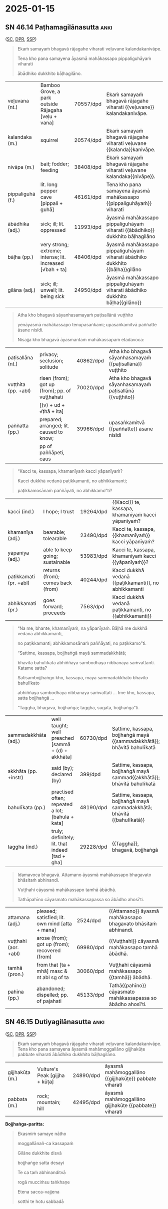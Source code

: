 #+author: gambhiro
#+youtube_id: AmrQsyi99CI

* 2025-01-15
** Exercise :noexport:

#+latex: \renewcommand{\arraystretch}{1.6}

#+ATTR_LATEX: :center nil
| word          | pos            | meaning        |
|---------------+----------------+----------------|
| samayaṁ      | \fillin{3cm}{} | \fillin{5cm}{} |
| samayena      | \fillin{3cm}{} | \fillin{5cm}{} |
| rājagahe      | \fillin{3cm}{} | \fillin{5cm}{} |
| dukkhā        | \fillin{3cm}{} | \fillin{5cm}{} |
| nibbānāya     | \fillin{3cm}{} | \fillin{5cm}{} |
| viharati      | \fillin{3cm}{} | \fillin{5cm}{} |
| upasaṅkami    | \fillin{3cm}{} | \fillin{5cm}{} |
| upasaṅkamitvā | \fillin{3cm}{} | \fillin{5cm}{} |
| avoca         | \fillin{3cm}{} | \fillin{5cm}{} |
| saṁvattanti  | \fillin{3cm}{} | \fillin{5cm}{} |
| ahosi         | \fillin{3cm}{} | \fillin{5cm}{} |

#+latex: \normalArrayStretch

** SN 46.14 Paṭhamagilānasutta :anki:

([[https://suttacentral.net/sn46.14/pli/ms][SC]], [[https://www.digitalpalireader.online/_dprhtml/index.html?loc=s.4.0.0.1.1.3.m][DPR]], [[http://localhost:4848/suttas/sn46.14/pli/ms?window_type=Sutta+Study][SSP]])

#+begin_quote
Ekaṁ samayaṁ bhagavā rājagahe viharati veḷuvane kalandakanivāpe.

Tena kho pana samayena āyasmā mahākassapo pippaliguhāyaṁ viharati

ābādhiko dukkhito bāḷhagilāno.
#+end_quote

#+ATTR_LATEX: :environment longtable :align L{\colOne} L{\colTwo} H H
| veḷuvana (nt.)   | Bamboo Grove, a park outside Rājagaha [veḷu + vana]       | 70557/dpd | Ekaṁ samayaṁ bhagavā rājagahe viharati {{veḷuvane}} kalandakanivāpe.         |
| kalandaka (m.)   | squirrel                                                  | 20574/dpd | Ekaṁ samayaṁ bhagavā rājagahe viharati veḷuvane {{kalanda}}kanivāpe.         |
| nivāpa (m.)      | bait; fodder; feeding                                     | 38408/dpd | Ekaṁ samayaṁ bhagavā rājagahe viharati veḷuvane kalandaka{{nivāpe}}.         |
| pippaliguhā (f.) | lit. long pepper cave [pippali + guhā]                    | 46161/dpd | Tena kho pana samayena āyasmā mahākassapo {{pippaliguhāyaṁ}} viharati       |
| ābādhika (adj.)  | sick; ill; lit. oppressed                                 | 11993/dpd | āyasmā mahākassapo pippaliguhāyaṁ viharati {{ābādhiko}} dukkhito bāḷhagilāno |
| bāḷha (pp.)      | very strong; extreme; intense; lit. increased [√bah + ta] | 48406/dpd | āyasmā mahākassapo pippaliguhāyaṁ viharati ābādhiko dukkhito {{bāḷha}}gilāno |
| gilāna (adj.)    | sick; ill; unwell; lit. being sick                        | 24950/dpd | āyasmā mahākassapo pippaliguhāyaṁ viharati ābādhiko dukkhito bāḷha{{gilāno}} |

\clearpage
\casesLegendHeaderBGHere

#+begin_quote
Atha kho bhagavā sāyanhasamayaṁ paṭisallānā vuṭṭhito

yenāyasmā mahākassapo tenupasaṅkami; upasaṅkamitvā paññatte āsane nisīdi.

Nisajja kho bhagavā āyasmantaṁ mahākassapaṁ etadavoca:
#+end_quote

#+ATTR_LATEX: :environment longtable :align L{\colOne} L{\colTwo} H H
| paṭisallāna (nt.)   | privacy; seclusion; solitude                   | 40862/dpd | Atha kho bhagavā sāyanhasamayaṁ {{paṭisallānā}} vuṭṭhito |
| vuṭṭhita (pp. +abl) | risen (from); got up (from); pp. of vuṭṭhahati | 70020/dpd | Atha kho bhagavā sāyanhasamayaṁ paṭisallānā {{vuṭṭhito}} |
|                     | [(v) + ud + √ṭhā + ita]                        |           |                                                         |
| paññatta (pp.)      | prepared; arranged; lit. caused to know;       | 39966/dpd | upasaṅkamitvā {{paññatte}} āsane nisīdi                 |
|                     | pp of paññāpeti, caus                          |           |                                                         |

#+begin_quote
“Kacci te, kassapa, khamanīyaṁ kacci yāpanīyaṁ?

Kacci dukkhā vedanā paṭikkamanti, no abhikkamanti;

paṭikkamosānaṁ paññāyati, no abhikkamo”ti?
#+end_quote

#+ATTR_LATEX: :environment longtable :align L{\colOne} L{\colTwo} H H
| kacci (ind.)           | I hope; I trust                   | 19264/dpd | {{Kacci}} te, kassapa, khamanīyaṁ kacci yāpanīyaṁ?   |
| khamanīya (adj.)       | bearable; tolearable              | 23490/dpd | Kacci te, kassapa, {{khamanīyaṁ}} kacci yāpanīyaṁ?   |
| yāpanīya (adj.)        | able to keep going; sustainable   | 53983/dpd | Kacci te, kassapa, khamanīyaṁ kacci {{yāpanīyaṁ}}?   |
| paṭikkamati (pr. +abl) | returns (from); comes back (from) | 40244/dpd | Kacci dukkhā vedanā {{paṭikkamanti}}, no abhikkamanti |
| abhikkamati (pr.)      | goes forward; proceeds            | 7563/dpd  | Kacci dukkhā vedanā paṭikkamanti, no {{abhikkamanti}} |

#+begin_quote
“Na me, bhante, khamanīyaṁ, na yāpanīyaṁ. Bāḷhā me dukkhā vedanā abhikkamanti,

no paṭikkamanti; abhikkamosānaṁ paññāyati, no paṭikkamo”ti.

“Sattime, kassapa, bojjhaṅgā mayā sammadakkhātā;

bhāvitā bahulīkatā abhiññāya sambodhāya nibbānāya saṁvattanti. Katame satta?

Satisambojjhaṅgo kho, kassapa, mayā sammadakkhāto bhāvito bahulīkato

abhiññāya sambodhāya nibbānāya saṁvattati ... Ime kho, kassapa, satta bojjhaṅgā ...

“Taggha, bhagavā, bojjhaṅgā; taggha, sugata, bojjhaṅgā”ti.
#+end_quote

#+ATTR_LATEX: :environment longtable :align L{\colOne} L{\colTwo} H H
| sammadakkhāta (adj.) | well taught; well preached [sammā + (d) + akkhāta] | 60730/dpd | Sattime, kassapa, bojjhaṅgā mayā {{sammadakkhātā}}; bhāvitā bahulīkatā |
| akkhāta (pp. +instr) | said (by); declared (by)                           | 399/dpd   | Sattime, kassapa, bojjhaṅgā mayā sammad{{akkhātā}}; bhāvitā bahulīkatā |
| bahulīkata (pp.)     | practised often; repeated a lot; [bahula + kata]   | 48190/dpd | Sattime, kassapa, bojjhaṅgā mayā sammadakkhātā; bhāvitā {{bahulīkatā}} |
| taggha (ind.)        | truly; definitely; lit. that indeed [tad + gha]    | 29228/dpd | {{Taggha}}, bhagavā, bojjhaṅgā                                         |

\clearpage
\casesLegendHeaderBGHere

#+begin_quote
Idamavoca bhagavā. Attamano āyasmā mahākassapo bhagavato bhāsitaṁ abhinandi.

Vuṭṭhahi cāyasmā mahākassapo tamhā ābādhā.

Tathāpahīno cāyasmato mahākassapassa so ābādho ahosī'ti.
#+end_quote

#+ATTR_LATEX: :environment longtable :align L{\colOne} L{\colTwo} H H
| attamana (adj.)      | pleased; satisfied; lit. own mind [atta + mana] | 2524/dpd  | {{Attamano}} āyasmā mahākassapo bhagavato bhāsitaṁ abhinandi. |
| vuṭṭhahi (aor. +abl) | arose (from); got up (from); recovered (from)   | 69980/dpd | {{Vuṭṭhahi}} cāyasmā mahākassapo tamhā ābādhā.                 |
| tamhā (pron.)        | from that [ta + mhā] masc & nt abl sg of ta     | 30060/dpd | Vuṭṭhahi cāyasmā mahākassapo {{tamhā}} ābādhā.                 |
| pahīna (pp.)         | abandoned; dispelled; pp. of pajahati           | 45133/dpd | Tathā{{pahīno}} cāyasmato mahākassapassa so ābādho ahosī'ti.   |

*** Related                                                        :noexport:

mahā-kassapa-thera/dppn

One of the Buddha's most eminent disciples, chief among those who upheld minute
observances of form (dhutavādānam) (A.i.23). He was born in the brahmin village
of Mahātittha in Magadha, and was the son of the brahmin Kapila, his mother
being Sumanādevī; he himself was called Pippali. At Ap.ii.583, vs. 56; but there
his father is called Kosiyagotta.

pippaliguhāya-1/comm

: pippaliguhāyanti tassā kira guhāya dvārasamīpe eko pippalirukkho ahosi,
: tena sā pippaliguhā'ti paññāyittha.

'Pipphali Cave' - near the entrance of that cave there was, they say, a long
pepper (pippali) tree. Because of that, it was known as 'Pipphali Cave'.

** SN 46.15 Dutiyagilānasutta :anki:

([[https://suttacentral.net/sn46.15/pli/ms][SC]], [[https://www.digitalpalireader.online/_dprhtml/index.html?loc=s.4.0.0.1.1.4.m][DPR]], [[http://localhost:4848/suttas/sn46.15/pli/ms?window_type=Sutta+Study][SSP]])

#+begin_quote
Ekaṁ samayaṁ bhagavā rājagahe viharati veḷuvane kalandakanivāpe.
Tena kho pana samayena āyasmā mahāmoggallāno gijjhakūṭe pabbate viharati
ābādhiko dukkhito bāḷhagilāno.
#+end_quote

#+ATTR_LATEX: :environment longtable :align L{\colOne} L{\colTwo} H H
| gijjhakūṭa (m.) | Vulture's Peak [gijjha + kūṭa] | 24890/dpd | āyasmā mahāmoggallāno {{gijjhakūṭe}} pabbate viharati |
| pabbata (m.)    | rock; mountain; hill           | 42495/dpd | āyasmā mahāmoggallāno gijjhakūṭe {{pabbate}} viharati |

*Bojjhaṅga-paritta:*

#+begin_quote
Ekasmiṁ samaye nātho

moggallānañ-ca kassapaṁ

Gilāne dukkhite disvā

bojjhaṅge satta desayi

Te ca taṁ abhinanditvā

rogā mucciṁsu taṅkhaṇe

Etena sacca-vajjena

sotthi te hotu sabbadā
#+end_quote
